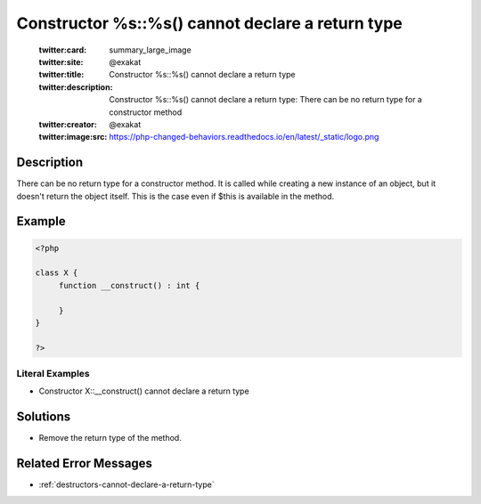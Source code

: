 .. _constructor-%s::%s()-cannot-declare-a-return-type:

Constructor %s::%s() cannot declare a return type
-------------------------------------------------
 
	.. meta::
		:description:
			Constructor %s::%s() cannot declare a return type: There can be no return type for a constructor method.

	    :og:image: https://php-changed-behaviors.readthedocs.io/en/latest/_static/logo.png
		:og:type: article
		:og:title: Constructor %s::%s() cannot declare a return type
		:og:description: There can be no return type for a constructor method
		:og:url: https://php-errors.readthedocs.io/en/latest/messages/constructor-%25s%3A%3A%25s%28%29-cannot-declare-a-return-type.html
	    :og:locale: en

	:twitter:card: summary_large_image
	:twitter:site: @exakat
	:twitter:title: Constructor %s::%s() cannot declare a return type
	:twitter:description: Constructor %s::%s() cannot declare a return type: There can be no return type for a constructor method
	:twitter:creator: @exakat
	:twitter:image:src: https://php-changed-behaviors.readthedocs.io/en/latest/_static/logo.png
Description
___________
 
There can be no return type for a constructor method. It is called while creating a new instance of an object, but it doesn't return the object itself. This is the case even if $this is available in the method. 

Example
_______

.. code-block:: php

   <?php
   
   class X {
   	function __construct() : int {
   	
   	}
   }
   
   ?>


Literal Examples
****************
+ Constructor X::__construct() cannot declare a return type

Solutions
_________

+ Remove the return type of the method.

Related Error Messages
______________________

+ :ref:`destructors-cannot-declare-a-return-type`

